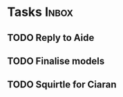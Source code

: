* Tasks                                                               :Inbox:
** TODO Reply to Aide 
** TODO Finalise models 
** TODO Squirtle for Ciaran 
